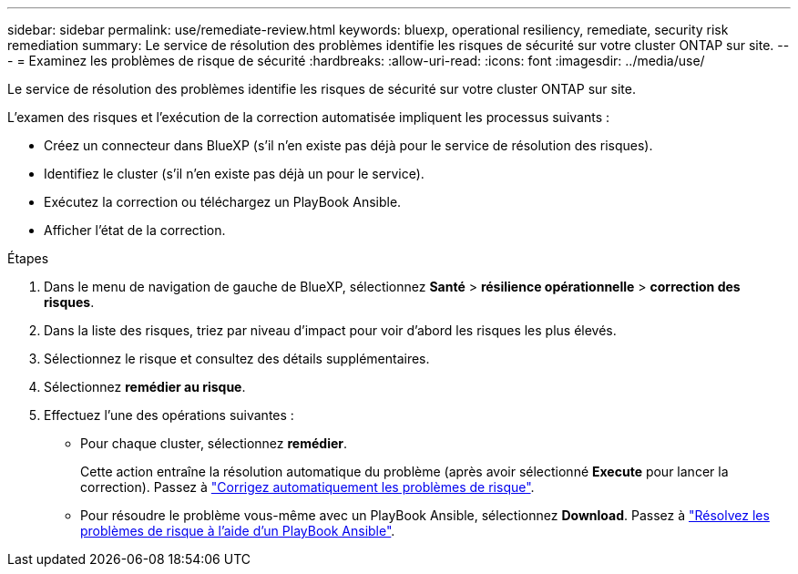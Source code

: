 ---
sidebar: sidebar 
permalink: use/remediate-review.html 
keywords: bluexp, operational resiliency, remediate, security risk remediation 
summary: Le service de résolution des problèmes identifie les risques de sécurité sur votre cluster ONTAP sur site. 
---
= Examinez les problèmes de risque de sécurité
:hardbreaks:
:allow-uri-read: 
:icons: font
:imagesdir: ../media/use/


[role="lead"]
Le service de résolution des problèmes identifie les risques de sécurité sur votre cluster ONTAP sur site.

L'examen des risques et l'exécution de la correction automatisée impliquent les processus suivants :

* Créez un connecteur dans BlueXP (s'il n'en existe pas déjà pour le service de résolution des risques).
* Identifiez le cluster (s'il n'en existe pas déjà un pour le service).
* Exécutez la correction ou téléchargez un PlayBook Ansible.
* Afficher l'état de la correction.


.Étapes
. Dans le menu de navigation de gauche de BlueXP, sélectionnez *Santé* > *résilience opérationnelle* > *correction des risques*.
. Dans la liste des risques, triez par niveau d'impact pour voir d'abord les risques les plus élevés.
. Sélectionnez le risque et consultez des détails supplémentaires.
. Sélectionnez *remédier au risque*.
. Effectuez l'une des opérations suivantes :
+
** Pour chaque cluster, sélectionnez *remédier*.
+
Cette action entraîne la résolution automatique du problème (après avoir sélectionné *Execute* pour lancer la correction). Passez à link:../use/remediate-auto.html["Corrigez automatiquement les problèmes de risque"].

** Pour résoudre le problème vous-même avec un PlayBook Ansible, sélectionnez *Download*. Passez à link:../use/remediate-ansible.html["Résolvez les problèmes de risque à l'aide d'un PlayBook Ansible"].



